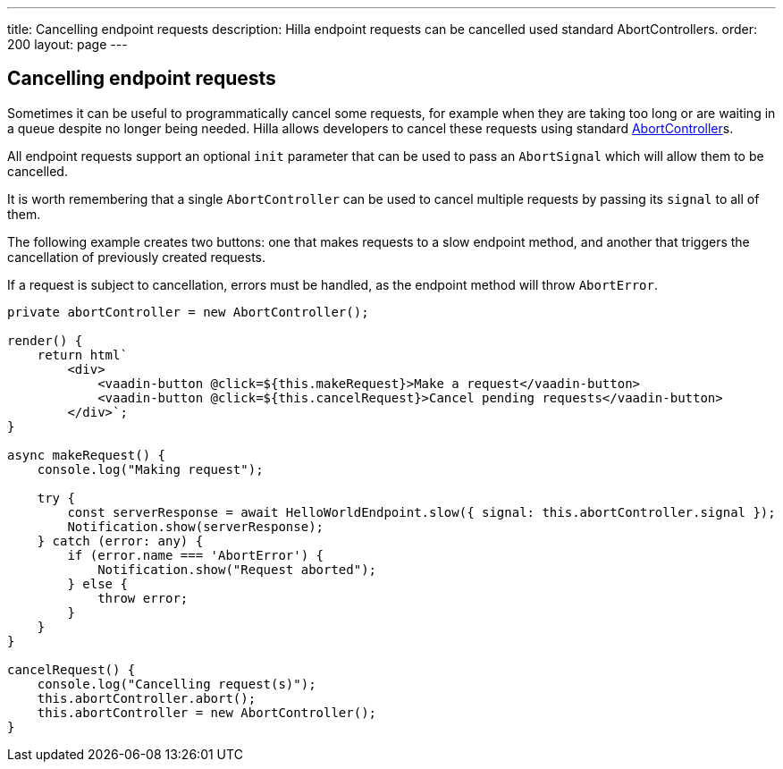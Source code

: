 ---
title: Cancelling endpoint requests
description: Hilla endpoint requests can be cancelled used standard AbortControllers.
order: 200
layout: page
---

[role="since:com.vaadin:vaadin@V1.2"]
== Cancelling endpoint requests

Sometimes it can be useful to programmatically cancel some requests, for example when they are taking too long or are waiting in a queue despite no longer being needed.
Hilla allows developers to cancel these requests using standard https://developer.mozilla.org/en-US/docs/Web/API/AbortController[AbortController]s.

All endpoint requests support an optional `init` parameter that can be used to pass an `AbortSignal` which will allow them to be cancelled.

It is worth remembering that a single `AbortController` can be used to cancel multiple requests by passing its `signal` to all of them.

The following example creates two buttons: one that makes requests to a slow endpoint method, and another that triggers the cancellation of previously created requests.

If a request is subject to cancellation, errors must be handled, as the endpoint method will throw `AbortError`.

[source,typescript]
----
private abortController = new AbortController();

render() {
    return html`
        <div>
            <vaadin-button @click=${this.makeRequest}>Make a request</vaadin-button>
            <vaadin-button @click=${this.cancelRequest}>Cancel pending requests</vaadin-button>
        </div>`;
}

async makeRequest() {
    console.log("Making request");

    try {
        const serverResponse = await HelloWorldEndpoint.slow({ signal: this.abortController.signal });
        Notification.show(serverResponse);
    } catch (error: any) {
        if (error.name === 'AbortError') {
            Notification.show("Request aborted");
        } else {
            throw error;
        }
    }
}

cancelRequest() {
    console.log("Cancelling request(s)");
    this.abortController.abort();
    this.abortController = new AbortController();
}
----
